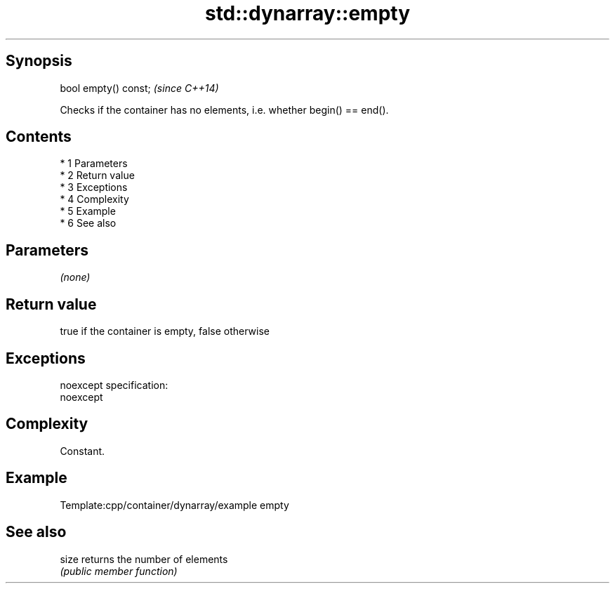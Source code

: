 .TH std::dynarray::empty 3 "Apr 19 2014" "1.0.0" "C++ Standard Libary"
.SH Synopsis
   bool empty() const;  \fI(since C++14)\fP

   Checks if the container has no elements, i.e. whether begin() == end().

.SH Contents

     * 1 Parameters
     * 2 Return value
     * 3 Exceptions
     * 4 Complexity
     * 5 Example
     * 6 See also

.SH Parameters

   \fI(none)\fP

.SH Return value

   true if the container is empty, false otherwise

.SH Exceptions

   noexcept specification:
   noexcept

.SH Complexity

   Constant.

.SH Example

   Template:cpp/container/dynarray/example empty

.SH See also

   size returns the number of elements
        \fI(public member function)\fP
